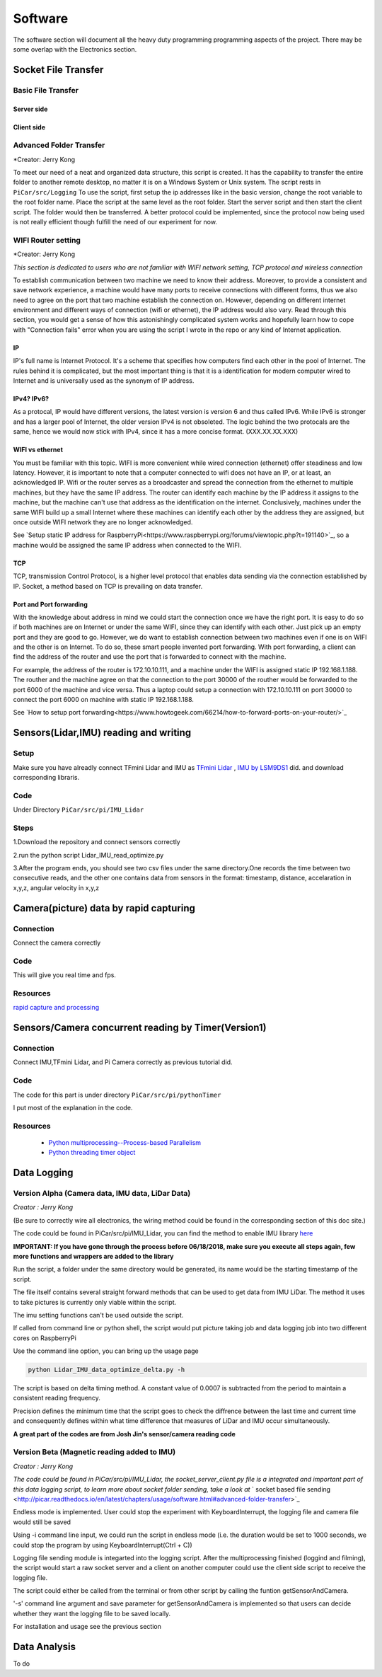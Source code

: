 Software
========

The software section will document all the heavy duty programming
programming aspects of the project. There may be some overlap with
the Electronics section.

Socket File Transfer
--------------------

Basic File Transfer
^^^^^^^^^^^^^^^^^^^

Server side
###########

.. code-block:: python
  :linenos:

  import socket                   # Import socket module

  port = 60000                    # Reserve a port for your service.
  s = socket.socket()             # Create a socket object
  host = socket.gethostbyaddr("your IP static IP if under same WIFI")[0]     # Get local machine name
  s.bind((host, port))            # Bind to the port
  s.listen(5)                     # Now wait for client connection.

  print ('Server listening....'.encode('ascii'))

  while True:
      conn, addr = s.accept()     # Establish connection with client.
      print ('Got connection from', addr)
      data = conn.recv(1024)
      print('Server received', repr(data))

      filename='your file name'
      f = open(filename,'rb')
      l = f.read(1024)
      while (l):
         conn.send(l)
         print('Sent ',repr(l))
         l = f.read(1024)          #alter this to control data sending rate
      f.close()

      print('Done sending')
      conn.close()

Client side
###########

.. code-block:: python
  :linenos:

  import socket                   # Import socket module

  s = socket.socket()             # Create a socket object
  host = 'your ip address'     # Get local machine name
  port = 60000                    # Reserve a port for your service.

  s.connect((host, port))
  s.send("Hello server!".encode('ascii'))

  with open('received_file', 'wb') as f:
      print ('file opened')
      while True:
          print('receiving data...')
          data = s.recv(1024)          #must be identical to the data rate at server side
          print('data=%s', (data))
          if not data:
              break
          # write data to a file
          f.write(data)

  f.close()
  print('Successfully get the file')
  s.close()
  print('connection closed')

Advanced Folder Transfer
^^^^^^^^^^^^^^^^^^^^^^^^

*Creator: Jerry Kong

To meet our need of a neat and organized data structure, this script is created.
It has the capability to transfer the entire folder to another remote desktop, no matter it is on a Windows System or Unix system.
The script rests in ``PiCar/src/Logging``
To use the script, first setup the ip addresses like in the basic version, change the root variable to the root folder name.
Place the script at the same level as the root folder. Start the server script and then start the client script. The folder would then be transferred.
A better protocol could be implemented, since the protocol now being used is not really efficient though fulfill the need of our experiment for now.


WIFI Router setting
^^^^^^^^^^^^^^^^^^^

*Creator: Jerry Kong

*This section is dedicated to users who are not familiar with WIFI network setting, TCP protocol and wireless connection*

To establish communication between two machine we need to know their address. Moreover, to provide a consistent and save network experience, a machine would have many ports to receive connections with different forms,
thus we also need to agree on the port that two machine establish the connection on. However, depending on different internet environment and different ways of connection (wifi or ethernet), the IP address would also vary.
Read through this section, you would get a sense of how this astonishingly complicated system works and hopefully learn how to cope with "Connection fails" error when you are using the script I wrote in the repo or any kind of
Internet application.

IP
###

IP's full name is Internet Protocol. It's a scheme that specifies how computers find each other in the pool of Internet. The rules behind it is complicated, but the most important thing is that it is a identification
for modern computer wired to Internet and is universally used as the synonym of IP address.

IPv4? IPv6?
###########

As a protocal, IP would have different versions, the latest version is version 6 and thus called IPv6. While IPv6 is stronger and has a larger pool of Internet, the older version IPv4 is not obsoleted.
The logic behind the two protocals are the same, hence we would now stick with IPv4, since it has a more concise format. (XXX.XX.XX.XXX)

WIFI vs ethernet
################

You must be familiar with this topic. WIFI is more convenient while wired connection (ethernet) offer steadiness and low latency. However, it is important to note that a computer connected to wifi does not have an IP, or at least, an acknowledged IP.
Wifi or the router serves as a broadcaster and spread the connection from the ethernet to multiple machines, but they have the same IP address. The router can identify each machine by the IP address it assigns to the machine, but the machine can't use
that address as the identification on the internet. Conclusively, machines under the same WIFI build up a small Internet where these machines can identify each other by the address they are assigned, but once outside WIFI network they are no longer acknowledged.

See `Setup static IP address for RaspberryPi<https://www.raspberrypi.org/forums/viewtopic.php?t=191140>`_, so a machine would be assigned the same IP address when connected to the WIFI.

TCP
###

TCP, transmission Control Protocol, is a higher level protocol that enables data sending via the connection established by IP. Socket, a method based on TCP is prevailing on data transfer.

Port and Port forwarding
########################

With the knowledge about address in mind we could start the connection once we have the right port. It is easy to do so if both machines are on Internet or under the same WIFI, since they can identify with each other. Just pick up an empty port and they are good to go.
However, we do want to establish connection between two machines even if one is on WIFI and the other is on Internet. To do so, these smart people invented port forwarding. With port forwarding, a client can find the address of the router and use the port that is forwarded to connect with the machine.

For example, the address of the router is 172.10.10.111, and a machine under the WIFI is assigned static IP 192.168.1.188. The routher and the machine agree on that the connection to the port 30000 of the routher would be forwarded to the port 6000 of the machine and vice versa.
Thus a laptop could setup a connection with 172.10.10.111 on port 30000 to connect the port 6000 on machine with static IP 192.168.1.188.

See `How to setup port forwarding<https://www.howtogeek.com/66214/how-to-forward-ports-on-your-router/>`_


Sensors(Lidar,IMU) reading and writing
--------------------------------------

Setup
^^^^^
Make sure you have alreadly connect TFmini Lidar and IMU as
`TFmini Lidar <http://picar.readthedocs.io/en/latest/chapters/usage/electronics.html#pi-and-tfmini-lidar-communication>`_
, `IMU by LSM9DS1 <http://picar.readthedocs.io/en/latest/chapters/usage/electronics.html#pi-and-imu-communication>`_ did.
and download corresponding libraris.

Code
^^^^

Under Directory ``PiCar/src/pi/IMU_Lidar``

Steps
^^^^^
1.Download the repository and connect sensors correctly

2.run the python script Lidar_IMU_read_optimize.py

3.After the program ends, you should see two csv files under the same directory.One records
the time between two consecutive reads, and the other one contains data from sensors in the format:
timestamp, distance, accelaration in x,y,z, angular velocity in x,y,z



Camera(picture) data by rapid capturing
---------------------------------------
Connection
^^^^^^^^^^
Connect the camera correctly

Code
^^^^

.. code-block:: python
  :linenos:

  import time
  import picamera
  import datetime

  frames = 20

  def filenames():
      frame = 0
      while frame < frames:
          current = datetime.datetime.now()
          yield '%s.jpg' % current
          frame += 1

  with picamera.PiCamera(resolution=(480,480), framerate=100) as camera:
      camera.start_preview()
      # Give the camera some warm-up time
      time.sleep(2)
      start = time.time()
      camera.capture_sequence(filenames(), use_video_port=True)
      finish = time.time()
  print('Captured %d frames at %.2ffps, in %f seconds' % (
      frames,
      frames / (finish - start), (finish - start)))

This will give you real time and fps.

Resources
^^^^^^^^^
`rapid capture and processing <https://picamera.readthedocs.io/en/release-1.13/recipes2.html#rapid-capture-and-processing>`_



Sensors/Camera concurrent reading by Timer(Version1)
----------------------------------------------------
Connection
^^^^^^^^^^
Connect IMU,TFmini Lidar, and Pi Camera correctly as previous tutorial did.

Code
^^^^
The code for this part is under directory ``PiCar/src/pi/pythonTimer``

I put most of the explanation in the code.

Resources
^^^^^^^^^
  * `Python multiprocessing--Process-based Parallelism <https://docs.python.org/3.4/library/multiprocessing.html?highlight=process>`_

  * `Python threading timer object <https://docs.python.org/3/library/threading.html#timer-objects>`_

Data Logging
------------

Version Alpha (Camera data, IMU data, LiDar Data)
^^^^^^^^^^^^^^^^^^^^^^^^^^^^^^^^^^^^^^^^^^^^^^^^^

*Creator : Jerry Kong*

(Be sure to correctly wire all electronics, the wiring method could be found in the corresponding section of this doc site.)

The code could be found in PiCar/src/pi/IMU_Lidar, you can find the method to enable IMU library `here <http://picar.readthedocs.io/en/latest/chapters/usage/electronics.html#pi-and-imu-communication>`_

**IMPORTANT: If you have gone through the process before 06/18/2018, make sure you execute all steps again, few more functions and wrappers are added to the library**

Run the script, a folder under the same directory would be generated, its name would be the starting timestamp of the script.

The file itself contains several straight forward methods that can be used to get data from IMU LiDar. The method it uses to take pictures is currently only viable within the script.

The imu setting functions can't be used outside the script.

If called from command line or python shell, the script would put picture taking job and data logging job into two different cores on RaspberryPi

Use the command line option, you can bring up the usage page

.. code-block:: bash

   python Lidar_IMU_data_optimize_delta.py -h

The script is based on delta timing method. A constant value of 0.0007 is subtracted from the period to maintain a consistent reading frequency.

Precision defines the minimum time that the script goes to check the diffrence between the last time and current time and consequently defines within what time difference that measures of LiDar and IMU occur simultaneously.


**A great part of the codes are from Josh Jin's sensor/camera reading code**

Version Beta (Magnetic reading added to IMU)
^^^^^^^^^^^^^^^^^^^^^^^^^^^^^^^^^^^^^^^^^^^^

*Creator : Jerry Kong*

*The code could be found in PiCar/src/pi/IMU_Lidar, the  socket_server_client.py file is a integrated and important part of this data logging script, to learn more about socket folder sending, take a look at* ` socket based file sending <http://picar.readthedocs.io/en/latest/chapters/usage/software.html#advanced-folder-transfer>`_

Endless mode is implemented. User could stop the experiment with KeyboardInterrupt, the logging file and camera file would still be saved

Using -i command line input, we could run the script in endless mode (i.e. the duration would be set to 1000 seconds, we could stop the program by using KeyboardInterrupt(Ctrl + C))

Logging file sending module is integarted into the logging script. After the multiprocessing finished (loggind and filming), the script would start a raw socket server and a client on another computer could use the client side script to receive the logging file.

The script could either be called from the terminal or from other script by calling the funtion getSensorAndCamera.

'-s' command line argument and save parameter for getSensorAndCamera is implemented so that users can decide whether they want the logging file to be saved locally.

For installation and usage see the previous section

Data Analysis
-------------
To do
